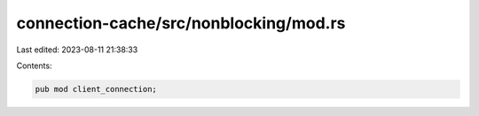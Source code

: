 connection-cache/src/nonblocking/mod.rs
=======================================

Last edited: 2023-08-11 21:38:33

Contents:

.. code-block:: rs

    pub mod client_connection;


